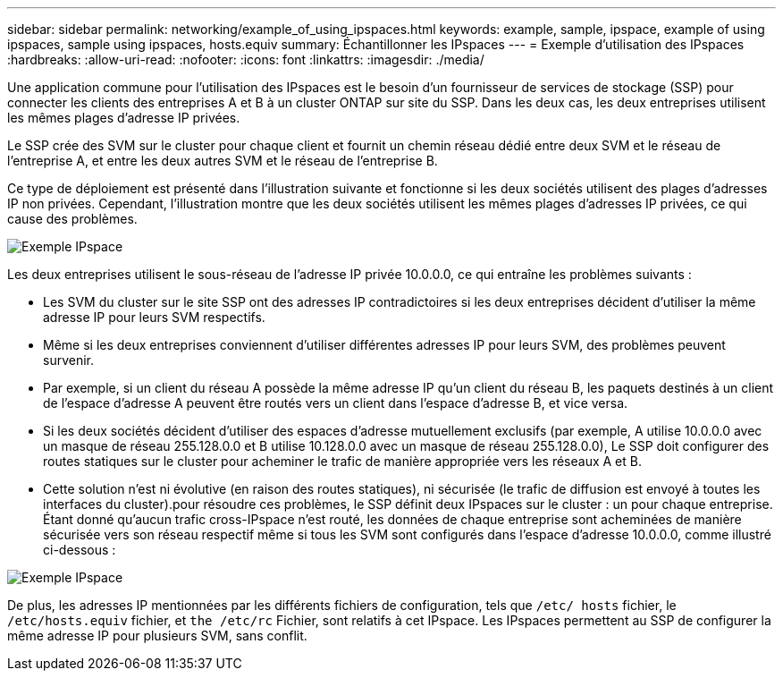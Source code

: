 ---
sidebar: sidebar 
permalink: networking/example_of_using_ipspaces.html 
keywords: example, sample, ipspace, example of using ipspaces, sample using ipspaces, hosts.equiv 
summary: Échantillonner les IPspaces 
---
= Exemple d'utilisation des IPspaces
:hardbreaks:
:allow-uri-read: 
:nofooter: 
:icons: font
:linkattrs: 
:imagesdir: ./media/


[role="lead"]
Une application commune pour l'utilisation des IPspaces est le besoin d'un fournisseur de services de stockage (SSP) pour connecter les clients des entreprises A et B à un cluster ONTAP sur site du SSP. Dans les deux cas, les deux entreprises utilisent les mêmes plages d'adresse IP privées.

Le SSP crée des SVM sur le cluster pour chaque client et fournit un chemin réseau dédié entre deux SVM et le réseau de l'entreprise A, et entre les deux autres SVM et le réseau de l'entreprise B.

Ce type de déploiement est présenté dans l'illustration suivante et fonctionne si les deux sociétés utilisent des plages d'adresses IP non privées. Cependant, l'illustration montre que les deux sociétés utilisent les mêmes plages d'adresses IP privées, ce qui cause des problèmes.

image:ontap_nm_image9.jpeg["Exemple IPspace"]

Les deux entreprises utilisent le sous-réseau de l'adresse IP privée 10.0.0.0, ce qui entraîne les problèmes suivants :

* Les SVM du cluster sur le site SSP ont des adresses IP contradictoires si les deux entreprises décident d'utiliser la même adresse IP pour leurs SVM respectifs.
* Même si les deux entreprises conviennent d'utiliser différentes adresses IP pour leurs SVM, des problèmes peuvent survenir.
* Par exemple, si un client du réseau A possède la même adresse IP qu’un client du réseau B, les paquets destinés à un client de l’espace d’adresse A peuvent être routés vers un client dans l’espace d’adresse B, et vice versa.
* Si les deux sociétés décident d'utiliser des espaces d'adresse mutuellement exclusifs (par exemple, A utilise 10.0.0.0 avec un masque de réseau 255.128.0.0 et B utilise 10.128.0.0 avec un masque de réseau 255.128.0.0), Le SSP doit configurer des routes statiques sur le cluster pour acheminer le trafic de manière appropriée vers les réseaux A et B.
* Cette solution n'est ni évolutive (en raison des routes statiques), ni sécurisée (le trafic de diffusion est envoyé à toutes les interfaces du cluster).pour résoudre ces problèmes, le SSP définit deux IPspaces sur le cluster : un pour chaque entreprise. Étant donné qu'aucun trafic cross-IPspace n'est routé, les données de chaque entreprise sont acheminées de manière sécurisée vers son réseau respectif même si tous les SVM sont configurés dans l'espace d'adresse 10.0.0.0, comme illustré ci-dessous :


image:ontap_nm_image10.jpeg["Exemple IPspace"]

De plus, les adresses IP mentionnées par les différents fichiers de configuration, tels que `/etc/ hosts` fichier, le `/etc/hosts.equiv` fichier, et `the /etc/rc` Fichier, sont relatifs à cet IPspace. Les IPspaces permettent au SSP de configurer la même adresse IP pour plusieurs SVM, sans conflit.
